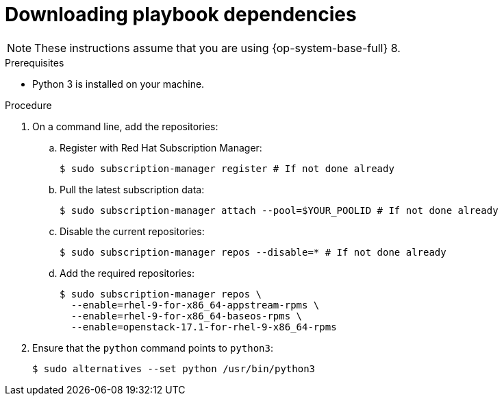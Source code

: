 // Module included in the following assemblies:
// * installing/installing_openstack/installing-openstack-installer-user.adoc
// * installing/installing_openstack/uninstalling-openstack-user.adoc
//
//YOU MUST SET AN IFEVAL FOR EACH NEW MODULE

ifeval::["{context}" == "installing-openstack-user"]
:osp-user:
endif::[]
ifeval::["{context}" == "installing-openstack-user-sr-iov"]
:osp-user:
endif::[]
ifeval::["{context}" == "uninstalling-openstack-user"]
:osp-user-uninstall:
endif::[]
ifeval::["{context}" == "uninstalling-cluster-openstack"]
:osp-user-uninstall:
endif::[]

:_mod-docs-content-type: PROCEDURE
[id="installation-osp-downloading-modules_{context}"]
= Downloading playbook dependencies

ifdef::osp-user[]
The Ansible playbooks that simplify the installation process on user-provisioned infrastructure require several ansible collections and Python modules. On the machine where you will run the installation program, add the {rh-openstack-first} repositories and then install the packages.

The following dependencies are required:

* Python modules:
** `openstackclient`
** `openstacksdk`
** `netaddr`
** `pip`
* Ansible collections:
** `ansible-collections-openstack`, which installs Ansible Core
** `ansible-collection-community-general`
** `ansible-collection-ansible-netcommon`

endif::osp-user[]

ifdef::osp-user-uninstall[]
The Ansible playbooks that simplify the removal process on user-provisioned
infrastructure require several Python modules. On the machine where you will run the process,
add the modules' repositories and then download them.
endif::osp-user-uninstall[]

[NOTE]
These instructions assume that you are using {op-system-base-full} 8.

.Prerequisites

* Python 3 is installed on your machine.

.Procedure

. On a command line, add the repositories:

.. Register with Red Hat Subscription Manager:
+
[source,terminal]
----
$ sudo subscription-manager register # If not done already
----

.. Pull the latest subscription data:
+
[source,terminal]
----
$ sudo subscription-manager attach --pool=$YOUR_POOLID # If not done already
----

.. Disable the current repositories:
+
[source,terminal]
----
$ sudo subscription-manager repos --disable=* # If not done already
----

.. Add the required repositories:
+
[source,terminal]
----
$ sudo subscription-manager repos \
  --enable=rhel-9-for-x86_64-appstream-rpms \
  --enable=rhel-9-for-x86_64-baseos-rpms \
  --enable=openstack-17.1-for-rhel-9-x86_64-rpms
----

ifdef::osp-user[]
. Install the modules:
+
[source,terminal]
----
$ sudo dnf install ansible-collection-ansible-netcommon \
    ansible-collection-community-general \
    ansible-collections-openstack \
    python3-netaddr \
    python3-openstackclient \
    python3-openstacksdk \
    python3-pip
----
endif::osp-user[]

ifdef::osp-user-uninstall[]
. Install the modules:
+
[source,terminal]
----
$ sudo yum install python3-openstackclient ansible python3-openstacksdk
----
endif::osp-user-uninstall[]

. Ensure that the `python` command points to `python3`:
+
[source,terminal]
----
$ sudo alternatives --set python /usr/bin/python3
----

ifeval::["{context}" == "installing-openstack-user"]
:!osp-user:
endif::[]
ifeval::["{context}" == "installing-openstack-user-sr-iov"]
:!osp-user:
endif::[]
ifeval::["{context}" == "uninstalling-cluster-openstack"]
:!osp-user-uninstall:
endif::[]
ifeval::["{context}" == "uninstalling-openstack-user"]
:!osp-user-uninstall:
endif::[]